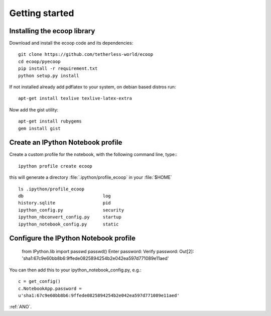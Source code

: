 .. _getting_started:


***************
Getting started
***************

.. _installing-ecoop:

Installing the ecoop library
============================

Download and install the ecoop code and its dependencies::

  git clone https://github.com/tetherless-world/ecoop
  cd ecoop/pyecoop
  pip install -r requirement.txt
  python setup.py install

If not installed already add pdflatex to your system, on debian based distros run::

  apt-get install texlive texlive-latex-extra      

Now add the gist utility::

  apt-get install rubygems
  gem install gist


.. _create-an-IPython-Notebook-profile:
    
Create an IPython Notebook profile
==================================

Create a custom profile for the notebook, with the following command line, type:::


    ipython profile create ecoop


this will generate a directory :file:`.ipython/profile_ecoop` in your :file:`$HOME` ::

    
	ls .ipython/profile_ecoop
	db				log
	history.sqlite			pid
	ipython_config.py		security
	ipython_nbconvert_config.py	startup
	ipython_notebook_config.py	static


.. _configure-an-IPython-Notebook-profile:


Configure the IPython Notebook profile
======================================


	from IPython.lib import passwd
	passwd()
	Enter password:
	Verify password:
	Out[2]: 'sha1:67c9e60bb8b6:9ffede0825894254b2e042ea597d771089e11aed'
	
You can then add this to your ipython_notebook_config.py, e.g.::


	c = get_config()
	c.NotebookApp.password =
	u'sha1:67c9e60bb8b6:9ffede0825894254b2e042ea597d771089e11aed'


:ref:`ANO`.





